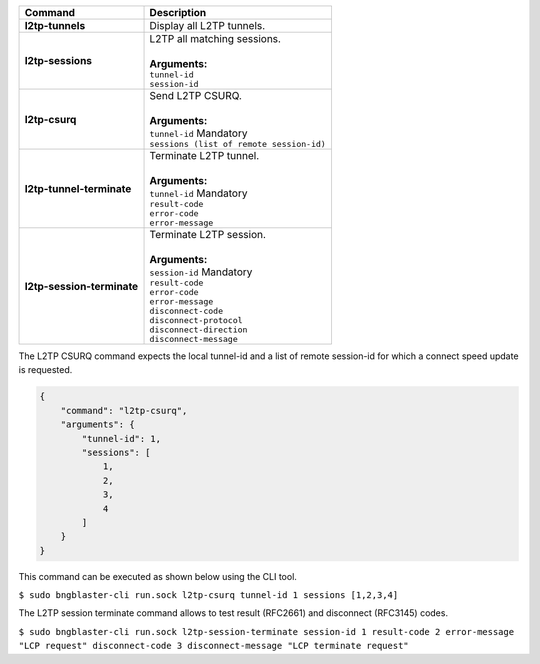 +-----------------------------------+----------------------------------------------------------------------+
| Command                           | Description                                                          |
+===================================+======================================================================+
| **l2tp-tunnels**                  | | Display all L2TP tunnels.                                          |
+-----------------------------------+----------------------------------------------------------------------+
| **l2tp-sessions**                 | | L2TP all matching sessions.                                        |
|                                   | |                                                                    |
|                                   | | **Arguments:**                                                     |
|                                   | | ``tunnel-id``                                                      |
|                                   | | ``session-id``                                                     |
+-----------------------------------+----------------------------------------------------------------------+
| **l2tp-csurq**                    | | Send L2TP CSURQ.                                                   |
|                                   | |                                                                    |
|                                   | | **Arguments:**                                                     |
|                                   | | ``tunnel-id`` Mandatory                                            |
|                                   | | ``sessions (list of remote session-id)``                           |
+-----------------------------------+----------------------------------------------------------------------+
| **l2tp-tunnel-terminate**         | | Terminate L2TP tunnel.                                             |
|                                   | |                                                                    |
|                                   | | **Arguments:**                                                     |
|                                   | | ``tunnel-id`` Mandatory                                            |
|                                   | | ``result-code``                                                    |
|                                   | | ``error-code``                                                     |
|                                   | | ``error-message``                                                  |
+-----------------------------------+----------------------------------------------------------------------+
| **l2tp-session-terminate**        | | Terminate L2TP session.                                            |
|                                   | |                                                                    |
|                                   | | **Arguments:**                                                     |
|                                   | | ``session-id`` Mandatory                                           |
|                                   | | ``result-code``                                                    |
|                                   | | ``error-code``                                                     |
|                                   | | ``error-message``                                                  |
|                                   | | ``disconnect-code``                                                |
|                                   | | ``disconnect-protocol``                                            |
|                                   | | ``disconnect-direction``                                           |
|                                   | | ``disconnect-message``                                             |
+-----------------------------------+----------------------------------------------------------------------+

The L2TP CSURQ command expects the local tunnel-id and a list of remote
session-id for which a connect speed update is requested.

.. code-block:: json

    {
        "command": "l2tp-csurq",
        "arguments": {
            "tunnel-id": 1,
            "sessions": [
                1,
                2,
                3,
                4
            ]
        }
    }

This command can be executed as shown below using the CLI tool.

``$ sudo bngblaster-cli run.sock l2tp-csurq tunnel-id 1 sessions [1,2,3,4]``

The L2TP session terminate command allows to test result (RFC2661) and disconnect (RFC3145) codes.

``$ sudo bngblaster-cli run.sock l2tp-session-terminate session-id 1 result-code 2 error-message "LCP request" disconnect-code 3 disconnect-message "LCP terminate request"``
